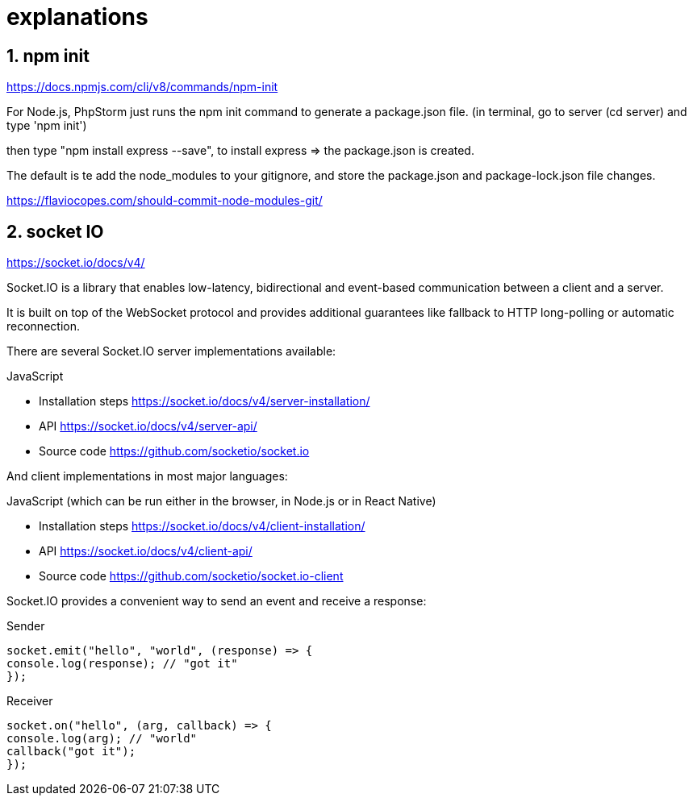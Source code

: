 
# explanations

## 1. npm init
https://docs.npmjs.com/cli/v8/commands/npm-init

For Node.js, PhpStorm just runs the npm init command to generate a package.json file.
(in terminal, go to server (cd server) and type 'npm init')

then type "npm install express --save", to install express => the package.json is created.

The default is te add the node_modules to your gitignore, and store the package.json and package-lock.json file changes.

https://flaviocopes.com/should-commit-node-modules-git/

## 2. socket IO
https://socket.io/docs/v4/

Socket.IO is a library that enables low-latency, bidirectional and event-based communication
between a client and a server.

It is built on top of the WebSocket protocol and provides additional guarantees like fallback to
HTTP long-polling or automatic reconnection.

There are several Socket.IO server implementations available:

JavaScript

 - Installation steps   https://socket.io/docs/v4/server-installation/
 - API                  https://socket.io/docs/v4/server-api/
 - Source code          https://github.com/socketio/socket.io

And client implementations in most major languages:

JavaScript (which can be run either in the browser, in Node.js or in React Native)

 - Installation steps   https://socket.io/docs/v4/client-installation/
 - API                  https://socket.io/docs/v4/client-api/
 - Source code          https://github.com/socketio/socket.io-client

Socket.IO provides a convenient way to send an event and receive a response:

Sender

 socket.emit("hello", "world", (response) => {
 console.log(response); // "got it"
 });

Receiver

 socket.on("hello", (arg, callback) => {
 console.log(arg); // "world"
 callback("got it");
 });